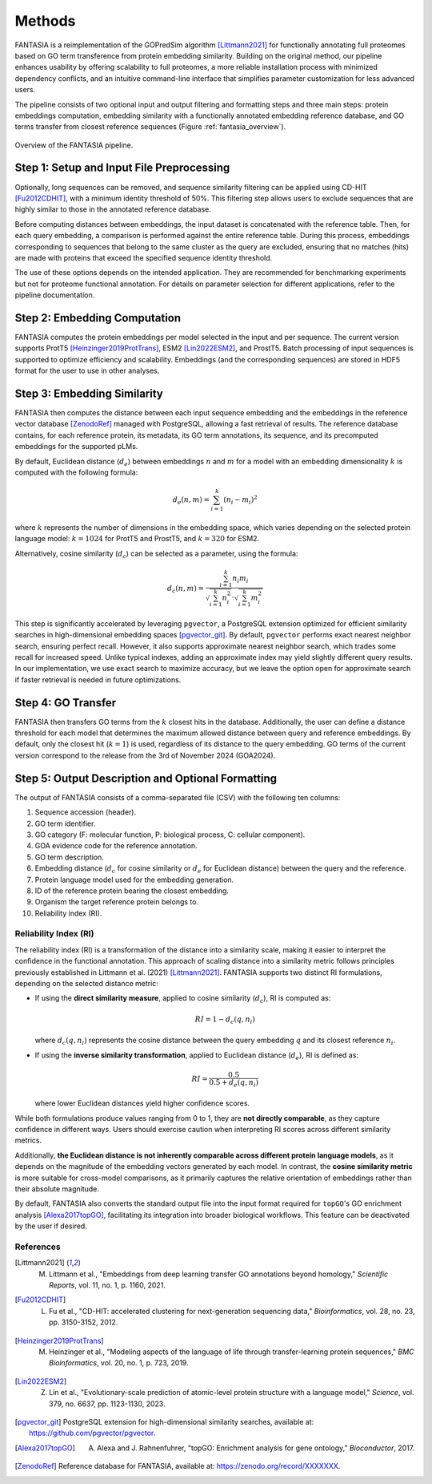 .. _methods:

Methods
=======

FANTASIA is a reimplementation of the GOPredSim algorithm [Littmann2021]_ for functionally annotating full proteomes based on GO term transference from protein embedding similarity. Building on the original method, our pipeline enhances usability by offering scalability to full proteomes, a more reliable installation process with minimized dependency conflicts, and an intuitive command-line interface that simplifies parameter customization for less advanced users.

The pipeline consists of two optional input and output filtering and formatting steps and three main steps: protein embeddings computation, embedding similarity with a functionally annotated embedding reference database, and GO terms transfer from closest reference sequences (Figure :ref:`fantasia_overview`).

.. figure:: images/pipeline.png
   :alt: FANTASIA Pipeline Overview
   :align: center
   :width: 80%

   Overview of the FANTASIA pipeline.

Step 1: Setup and Input File Preprocessing
------------------------------------------

Optionally, long sequences can be removed, and sequence similarity filtering can be applied using CD-HIT [Fu2012CDHIT]_, with a minimum identity threshold of 50%. This filtering step allows users to exclude sequences that are highly similar to those in the annotated reference database.

Before computing distances between embeddings, the input dataset is concatenated with the reference table. Then, for each query embedding, a comparison is performed against the entire reference table. During this process, embeddings corresponding to sequences that belong to the same cluster as the query are excluded, ensuring that no matches (hits) are made with proteins that exceed the specified sequence identity threshold.

The use of these options depends on the intended application. They are recommended for benchmarking experiments but not for proteome functional annotation. For details on parameter selection for different applications, refer to the pipeline documentation.

Step 2: Embedding Computation
-----------------------------

FANTASIA computes the protein embeddings per model selected in the input and per sequence. The current version supports ProtT5 [Heinzinger2019ProtTrans]_, ESM2 [Lin2022ESM2]_, and ProstT5. Batch processing of input sequences is supported to optimize efficiency and scalability. Embeddings (and the corresponding sequences) are stored in HDF5 format for the user to use in other analyses.

Step 3: Embedding Similarity
----------------------------

FANTASIA then computes the distance between each input sequence embedding and the embeddings in the reference vector database [ZenodoRef]_ managed with PostgreSQL, allowing a fast retrieval of results. The reference database contains, for each reference protein, its metadata, its GO term annotations, its sequence, and its precomputed embeddings for the supported pLMs.

By default, Euclidean distance (:math:`d_e`) between embeddings :math:`n` and :math:`m` for a model with an embedding dimensionality :math:`k` is computed with the following formula:

.. math::
   d_e(n, m) = \sum_{i=1}^{k} (n_i - m_i)^2

where :math:`k` represents the number of dimensions in the embedding space, which varies depending on the selected protein language model: :math:`k = 1024` for ProtT5 and ProstT5, and :math:`k = 320` for ESM2.

Alternatively, cosine similarity (:math:`d_c`) can be selected as a parameter, using the formula:

.. math::
   d_c(n, m) = \frac{\sum_{i=1}^{k} n_i m_i}{\sqrt{\sum_{i=1}^{k} n_i^2} \cdot \sqrt{\sum_{i=1}^{k} m_i^2}}

This step is significantly accelerated by leveraging ``pgvector``, a PostgreSQL extension optimized for efficient similarity searches in high-dimensional embedding spaces [pgvector_git]_. By default, ``pgvector`` performs exact nearest neighbor search, ensuring perfect recall. However, it also supports approximate nearest neighbor search, which trades some recall for increased speed. Unlike typical indexes, adding an approximate index may yield slightly different query results. In our implementation, we use exact search to maximize accuracy, but we leave the option open for approximate search if faster retrieval is needed in future optimizations.

Step 4: GO Transfer
-------------------

FANTASIA then transfers GO terms from the :math:`k` closest hits in the database. Additionally, the user can define a distance threshold for each model that determines the maximum allowed distance between query and reference embeddings. By default, only the closest hit (:math:`k=1`) is used, regardless of its distance to the query embedding. GO terms of the current version correspond to the release from the 3rd of November 2024 (GOA2024).

Step 5: Output Description and Optional Formatting
--------------------------------------------------

The output of FANTASIA consists of a comma-separated file (CSV) with the following ten columns:

1. Sequence accession (header).
2. GO term identifier.
3. GO category (F: molecular function, P: biological process, C: cellular component).
4. GOA evidence code for the reference annotation.
5. GO term description.
6. Embedding distance (:math:`d_c` for cosine similarity or :math:`d_e` for Euclidean distance) between the query and the reference.
7. Protein language model used for the embedding generation.
8. ID of the reference protein bearing the closest embedding.
9. Organism the target reference protein belongs to.
10. Reliability index (RI).

Reliability Index (RI)
^^^^^^^^^^^^^^^^^^^^^^

The reliability index (RI) is a transformation of the distance into a similarity scale, making it easier to interpret the confidence in the functional annotation. This approach of scaling distance into a similarity metric follows principles previously established in Littmann et al. (2021) [Littmann2021]_. FANTASIA supports two distinct RI formulations, depending on the selected distance metric:

- If using the **direct similarity measure**, applied to cosine similarity (:math:`d_c`), RI is computed as:

  .. math::
     RI = 1 - d_c(q, n_i)

  where :math:`d_c(q, n_i)` represents the cosine distance between the query embedding :math:`q` and its closest reference :math:`n_i`.

- If using the **inverse similarity transformation**, applied to Euclidean distance (:math:`d_e`), RI is defined as:

  .. math::
     RI = \frac{0.5}{0.5 + d_e(q, n_i)}

  where lower Euclidean distances yield higher confidence scores.

While both formulations produce values ranging from 0 to 1, they are **not directly comparable**, as they capture confidence in different ways. Users should exercise caution when interpreting RI scores across different similarity metrics.

Additionally, **the Euclidean distance is not inherently comparable across different protein language models**, as it depends on the magnitude of the embedding vectors generated by each model. In contrast, the **cosine similarity metric** is more suitable for cross-model comparisons, as it primarily captures the relative orientation of embeddings rather than their absolute magnitude.

By default, FANTASIA also converts the standard output file into the input format required for ``topGO``'s GO enrichment analysis [Alexa2017topGO]_, facilitating its integration into broader biological workflows. This feature can be deactivated by the user if desired.

References
^^^^^^^^^^

.. [Littmann2021] M. Littmann et al., "Embeddings from deep learning transfer GO annotations beyond homology," *Scientific Reports*, vol. 11, no. 1, p. 1160, 2021.

.. [Fu2012CDHIT] L. Fu et al., "CD-HIT: accelerated clustering for next-generation sequencing data," *Bioinformatics*, vol. 28, no. 23, pp. 3150-3152, 2012.

.. [Heinzinger2019ProtTrans] M. Heinzinger et al., "Modeling aspects of the language of life through transfer-learning protein sequences," *BMC Bioinformatics*, vol. 20, no. 1, p. 723, 2019.

.. [Lin2022ESM2] Z. Lin et al., "Evolutionary-scale prediction of atomic-level protein structure with a language model," *Science*, vol. 379, no. 6637, pp. 1123-1130, 2023.

.. [pgvector_git] PostgreSQL extension for high-dimensional similarity searches, available at: https://github.com/pgvector/pgvector.

.. [Alexa2017topGO] A. Alexa and J. Rahnenfuhrer, "topGO: Enrichment analysis for gene ontology," *Bioconductor*, 2017.

.. [ZenodoRef] Reference database for FANTASIA, available at: https://zenodo.org/record/XXXXXXX.